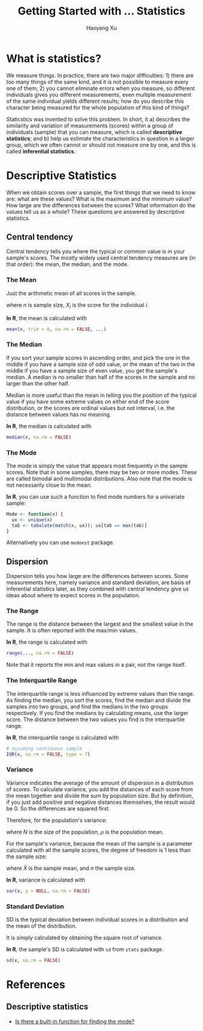 #+TITLE: Getting Started with ... Statistics
#+AUTHOR: Haoyang Xu
#+OPTIONS: tex:t

* What is statistics?

We measure things. In practice, there are two major difficulties: 1) there are too many things of the same kind, and it is not possible to measure every one of them; 2) you cannot eliminate errors when you measure, so different individuals gives you different measurements, even multiple measurement of the same individual yields different results; how do you describe this character being measured for the whole population of this kind of things?

Staticstics was invented to solve this problem. In short, it a) describes the similarity and variation of measurements (scores) within a group of individuals (sample) that you can measure, which is called *descriptive statistics*; and b) help us estimate the characteristics in question in a larger group, which we often cannot or should not measure one by one, and this is called *inferential statistics*. 

* Descriptive Statistics

When we obtain scores over a sample, the first things that we need to know are: what are these values? What is the maximum and the minimum value? How large are the differences between the scores? What information do the values tell us as a whole? These questions are answered by descriptive statistics.

** Central tendency

   Central tendency tells you where the typical or common value is in your sample's scores. The mostly widely used central tendency measures are (in that order): the mean, the median, and the mode.

*** The Mean

    Just the arithmetic mean of all scores in the sample.

    \begin{equation}
      \bar{X} = \frac{\sum_{i=1}^{n}{X_{i}}}{n}
    \end{equation}

    where $n$ is sample size, $X_{i}$ is the score for the individual $i$.
    
    *In R*, the mean is calculated with

    #+BEGIN_SRC R
      mean(x, trim = 0, na.rm = FALSE, ...)
    #+END_SRC

*** The Median

    If you sort your sample scores in ascending order, and pick the one in the middle if you have a sample size of odd value, or the mean of the two in the middle if you have a sample size of even value, you get the sample's median. A median is no smaller than half of the scores in the sample and no larger than the other half.
    
    Median is more useful than the mean in telling you the position of the typical value if you have some extreme values on either end of the score distribution, or the scores are ordinal values but not interval, i.e. the distance between values has no meaning.

    *In R*, the median is calculated with

    #+BEGIN_SRC R
      median(x, na.rm = FALSE)
    #+END_SRC

    
*** The Mode

    The mode is simply the value that appears most frequently in the sample scores. Note that in some samples, there may be two or more modes. These are called bimodal and multimodal distributions. Also note that the mode is not necessarily close to the mean.

    *In R*, you can use such a function to find mode numbers for a univariate sample:

    #+BEGIN_SRC R
      Mode <- function(x) {
        ux <- unique(x)
        tab <- tabulate(match(x, ux)); ux[tab == max(tab)]
      }
    #+END_SRC
    
    Alternatively you can use =modeest= package.

** Dispersion

   Dispersion tells you how large are the differences between scores. Some measurements here, namely variance and standard deviation, are basis of inferential statistics later, as they combined with central tendency give us ideas about where to expect scores in the population.
   
*** The Range
    The range is the distance between the largest and the smallest value in the sample. It is often reported with the max/min values.

    \begin{equation}
      R = X_{\text{max}} - X_{\text{min}}
    \end{equation}

    *In R*, the range is calculated with

    #+BEGIN_SRC R
      range(..., na.rm = FALSE)
    #+END_SRC
    
    Note that it reports the min and max values in a pair, not the range itself.
    
*** The Interquartile Range
    The interquartile range is less influenced by extreme values than the range. As finding the median, you sort the scores, find the median and divide the samples into two groups, and find the medians in the two groups respectively. If you find the medians by calculating means, use the larger score. The distance between the two values you find is the interquartile range. 

    *In R*, the interquartile range is calculated with

    #+BEGIN_SRC R
      # assuming continuous sample
      IQR(x, na.rm = FALSE, type = 7)
    #+END_SRC
    
*** Variance

    Variance indicates the average of the amount of dispersion in a distribution of scores. To calculate variance, you add the distances of each score from the mean together and divide the sum by population size. But by definition, if you just add positive and negative distances themselves, the result would be 0. So the differences are squared first.
    
    Therefore, for the population's variance:

    \begin{equation}
      \sigma^{2} = \frac{\sum{X-\mu}^{2}}{N}
    \end{equation}

    where $N$ is the size of the population, $\mu$ is the population mean.

    For the sample's variance, because the mean of the sample is a parameter calculated with all the sample scores, the degree of freedom is 1 less than the sample size:

    \begin{equation}
      s^{2} = \frac{\sum{X-\bar{X}}^{2}}{n - 1}
    \end{equation}
    
    where $\bar{X}$ is the sample mean, and $n$ the sample size.
    
    *In R*, variance is calculated with

    #+BEGIN_SRC R
      var(x, y = NULL, na.rm = FALSE)
    #+END_SRC

*** Standard Deviation
    
    SD is the typical deviation between individual scores in a distribution and the mean of the distribution.
    
    It is simply calculated by obtaining the square root of variance.
    
    *In R*, the sample's SD is calculated with =sd= from =stats= package.

    #+BEGIN_SRC R
      sd(x, na.rm = FALSE)
    #+END_SRC
* References
** Descriptive statistics

- [[http://stackoverflow.com/questions/2547402/is-there-a-built-in-function-for-finding-the-mode][Is there a built-in function for finding the mode?]] 
